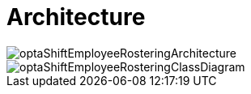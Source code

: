[[architecture]]
= Architecture
:doctype: book
:imagesdir: ..
:sectnums:
:toc: left
:icons: font
:experimental:

image::Architecture/optaShiftEmployeeRosteringArchitecture.png[align="center"]

image::Architecture/optaShiftEmployeeRosteringClassDiagram.png[align="center"]
